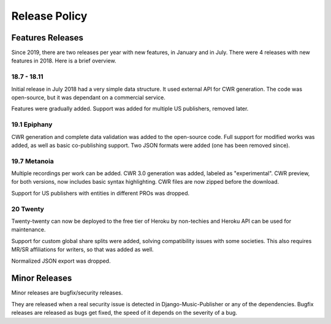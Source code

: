 Release Policy
##############

Features Releases
=================

Since 2019, there are two releases per year with new features, in January and in July.
There were 4 releases with new features in 2018. Here is a brief overview.

18.7 - 18.11
------------

Initial release in July 2018 had a very simple data structure. It used external API
for CWR generation. The code was open-source, but it was dependant on a commercial service.

Features were gradually added. Support was added for multiple US publishers, removed later.

19.1 Epiphany
-------------

CWR generation and complete data validation was added to the open-source code. Full support for
modified works was added, as well as basic co-publishing support.
Two JSON formats were added (one has been removed since).

19.7 Metanoia
-------------

Multiple recordings per work can be added. CWR 3.0 generation was added, labeled as "experimental".
CWR preview, for both versions, now includes basic syntax highlighting. CWR files are now zipped before the download.

Support for US publishers with entities in different PROs was dropped.

20 Twenty
---------

Twenty-twenty can now be deployed to the free tier of Heroku by non-techies and Heroku API
can be used for maintenance.

Support for custom global share splits were added, solving compatibility issues with some societies.
This also requires MR/SR affiliations for writers, so that was added as well.

Normalized JSON export was dropped.

Minor Releases
==============

Minor releases are bugfix/security releases.

They are released when a real security issue is detected in Django-Music-Publisher or any of the dependencies. Bugfix releases are released as bugs get fixed, the speed of it depends on the severity of a bug.

